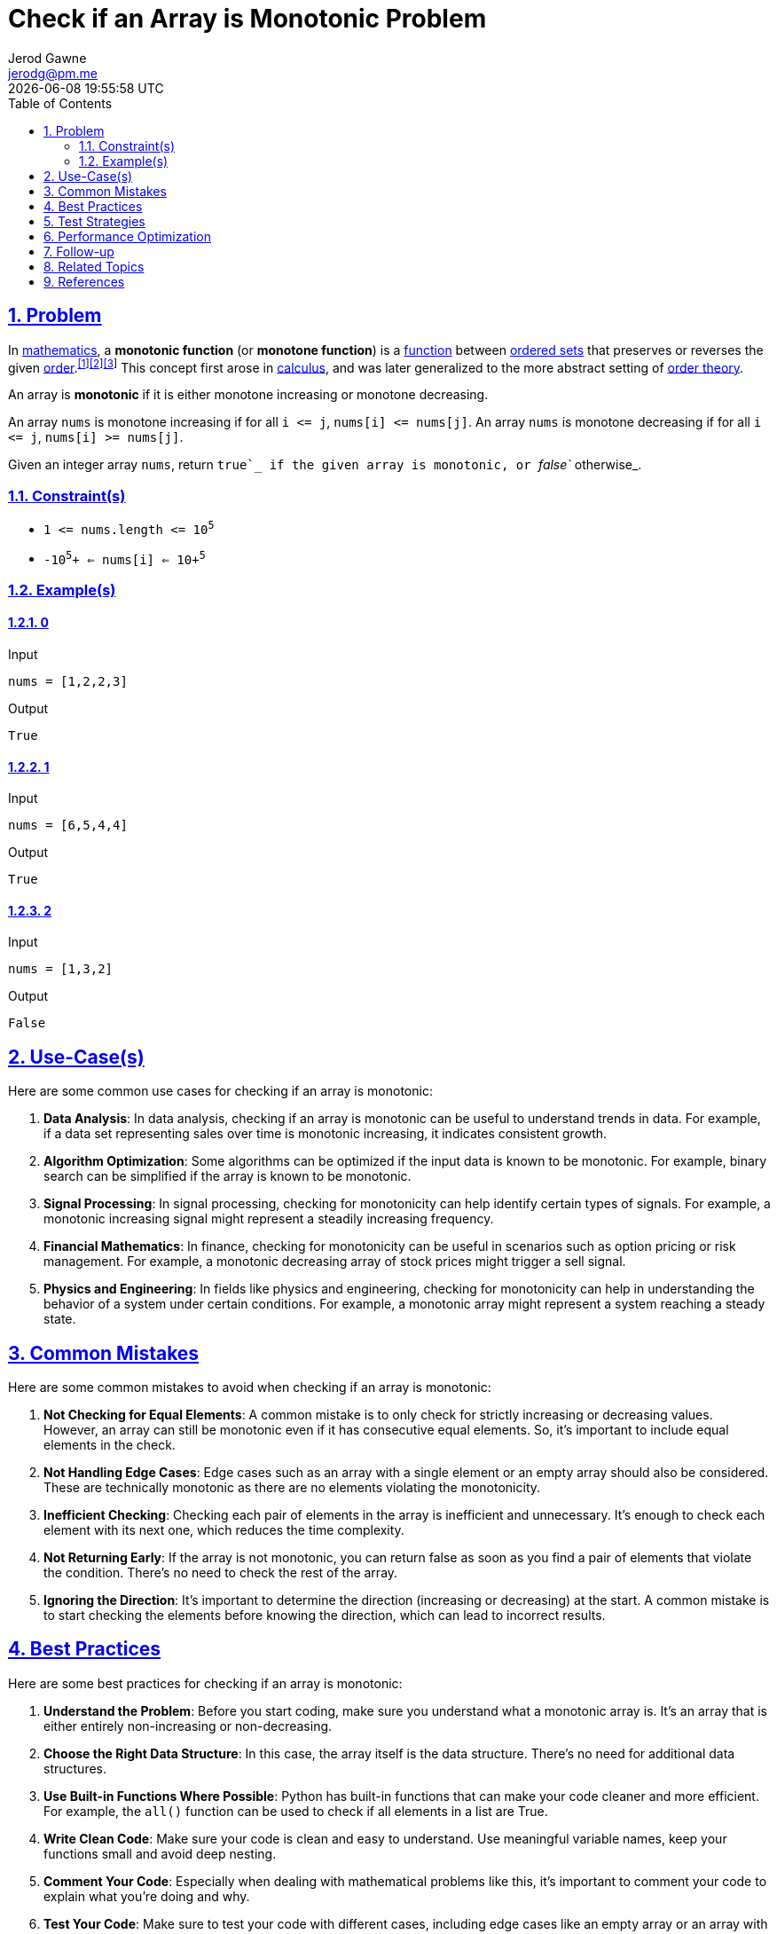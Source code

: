:doctitle: Check if an Array is Monotonic Problem
:author: Jerod Gawne
:email: jerodg@pm.me
:docdate: 04 January 2024
:revdate: {docdatetime}
:doctype: article
:sectanchors:
:sectlinks:
:sectnums:
:toc:
:icons: font
:imagesdir: ./imgIn https://en.wikipedia.org/wiki/Mathematics[mathematics], a *monotonic function* (or *monotone function*) is a https://en.wikipedia.org/wiki/Function_(mathematics)[function] between https://en.wikipedia.org/wiki/List_of_order_structures_in_mathematics[ordered sets] that preserves or reverses the given https://en.wikipedia.org/wiki/Order_relation[order].^https://en.wikipedia.org/wiki/Monotonic_function#cite_note-1[[1]]https://en.wikipedia.org/wiki/Monotonic_function#cite_note-:1-2[[2]]https://en.wikipedia.org/wiki/Monotonic_function#cite_note-:0-3[[3]]^ This concept first arose in https://en.wikipedia.org/wiki/Calculus[calculus], and was later generalized to the more abstract setting of https://en.wikipedia.org/wiki/Order_theory[order theory].

:keywords: problem, python

== Problem

[.lead]
In https://en.wikipedia.org/wiki/Mathematics[mathematics], a *monotonic function* (or *monotone function*) is a https://en.wikipedia.org/wiki/Function_(mathematics)[function] between https://en.wikipedia.org/wiki/List_of_order_structures_in_mathematics[ordered sets] that preserves or reverses the given https://en.wikipedia.org/wiki/Order_relation[order].^https://en.wikipedia.org/wiki/Monotonic_function#cite_note-1[[1]]https://en.wikipedia.org/wiki/Monotonic_function#cite_note-:1-2[[2]]https://en.wikipedia.org/wiki/Monotonic_function#cite_note-:0-3[[3]]^ This concept first arose in https://en.wikipedia.org/wiki/Calculus[calculus], and was later generalized to the more abstract setting of https://en.wikipedia.org/wiki/Order_theory[order theory].

An array is *monotonic* if it is either monotone increasing or monotone decreasing.

An array `+nums+` is monotone increasing if for all `+i <= j+`, `+nums[i] <= nums[j]+`.
An array `+nums+` is monotone decreasing if for all `+i <= j+`, `+nums[i] >= nums[j]+`.

Given an integer array `+nums+`, return `+true+`_ if the given array is monotonic, or _`+false+`_ otherwise_.

=== Constraint(s)

* `+1 <= nums.length <= 10+`^`+5+`^
* `+-10+`^`+5+`^`+ <= nums[i] <= 10+`^`+5+`^

=== Example(s)

==== 0

.Input
[source,python,linenums]
----
nums = [1,2,2,3]
----

.Output
[source,python,linenums]
----
True
----

==== 1

.Input
[source,python,linenums]
----
nums = [6,5,4,4]
----

.Output
[source,python,linenums]
----
True
----

==== 2

.Input
[source,python,linenums]
----
nums = [1,3,2]
----

.Output
[source,python,linenums]
----
False
----

== Use-Case(s)

Here are some common use cases for checking if an array is monotonic:

1. **Data Analysis**: In data analysis, checking if an array is monotonic can be useful to understand trends in data.
For example, if a data set representing sales over time is monotonic increasing, it indicates consistent growth.

2. **Algorithm Optimization**: Some algorithms can be optimized if the input data is known to be monotonic.
For example, binary search can be simplified if the array is known to be monotonic.

3. **Signal Processing**: In signal processing, checking for monotonicity can help identify certain types of signals.
For example, a monotonic increasing signal might represent a steadily increasing frequency.

4. **Financial Mathematics**: In finance, checking for monotonicity can be useful in scenarios such as option pricing or risk management.
For example, a monotonic decreasing array of stock prices might trigger a sell signal.

5. **Physics and Engineering**: In fields like physics and engineering, checking for monotonicity can help in understanding the behavior of a system under certain conditions.
For example, a monotonic array might represent a system reaching a steady state.

== Common Mistakes

Here are some common mistakes to avoid when checking if an array is monotonic:

1. **Not Checking for Equal Elements**: A common mistake is to only check for strictly increasing or decreasing values.
However, an array can still be monotonic even if it has consecutive equal elements.
So, it's important to include equal elements in the check.

2. **Not Handling Edge Cases**: Edge cases such as an array with a single element or an empty array should also be considered.
These are technically monotonic as there are no elements violating the monotonicity.

3. **Inefficient Checking**: Checking each pair of elements in the array is inefficient and unnecessary.
It's enough to check each element with its next one, which reduces the time complexity.

4. **Not Returning Early**: If the array is not monotonic, you can return false as soon as you find a pair of elements that violate the condition.
There's no need to check the rest of the array.

5. **Ignoring the Direction**: It's important to determine the direction (increasing or decreasing) at the start.
A common mistake is to start checking the elements before knowing the direction, which can lead to incorrect results.

== Best Practices

Here are some best practices for checking if an array is monotonic:

1. **Understand the Problem**: Before you start coding, make sure you understand what a monotonic array is.
It's an array that is either entirely non-increasing or non-decreasing.

2. **Choose the Right Data Structure**: In this case, the array itself is the data structure.
There's no need for additional data structures.

3. **Use Built-in Functions Where Possible**: Python has built-in functions that can make your code cleaner and more efficient.
For example, the `all()` function can be used to check if all elements in a list are True.

4. **Write Clean Code**: Make sure your code is clean and easy to understand.
Use meaningful variable names, keep your functions small and avoid deep nesting.

5. **Comment Your Code**: Especially when dealing with mathematical problems like this, it's important to comment your code to explain what you're doing and why.

6. **Test Your Code**: Make sure to test your code with different cases, including edge cases like an empty array or an array with one element.

7. **Optimize Your Code**: The initial solution you come up with might not be the most efficient.
Always look for ways to optimize your code.
In this case, you can return False as soon as you find a pair of elements that violate the condition, instead of checking the entire array.

8. **Keep Learning**: Monotonicity is a concept from mathematics.
The more you learn about mathematics and how it applies to computer science, the better you'll become at solving these types of problems.

== Test Strategies

Here are some testing strategies for checking if an array is monotonic:

1. **Positive Testing**: Test with arrays that are known to be monotonic.
This includes arrays that are strictly increasing, strictly decreasing, and arrays with equal elements.

2. **Negative Testing**: Test with arrays that are known to not be monotonic.
This includes arrays that increase and then decrease, or decrease and then increase.

3. **Edge Cases**: Test with edge cases such as an empty array and an array with a single element.
These are technically monotonic, so the function should return true.

4. **Large Inputs**: Test with large arrays to ensure that the function can handle the maximum input size.
This can also help identify any performance issues.

5. **Random Inputs**: Test with random arrays to ensure that the function works correctly in all scenarios.
This can be done by generating random arrays of different sizes and checking the output of the function.

6. **Boundary Values**: Test with arrays that contain the minimum and maximum possible values.
This can help identify any issues with integer overflow or underflow.

Remember, the goal of testing is to ensure that the function works correctly in all scenarios, not just the ones that are most likely to occur.

== Performance Optimization

Here are some tips for optimizing the performance of a function that checks if an array is monotonic:

1. **Early Return**: If the array is not monotonic, you can return false as soon as you find a pair of elements that violate the condition.
There's no need to check the rest of the array.

2. **Avoid Unnecessary Comparisons**: Instead of checking each pair of elements in the array, it's enough to check each element with its next one.
This reduces the number of comparisons and thus the time complexity.

3. **Use Built-in Functions**: Python has built-in functions that can make your code cleaner and more efficient.
For example, the `all()` function can be used to check if all elements in a list are True.

4. **Determine the Direction Early**: Determine whether the array is increasing or decreasing at the start.
This way, you only need to check the elements according to the determined direction, which can lead to fewer comparisons.

5. **Avoid Extra Space**: Try to avoid using extra space.
The problem can be solved in constant space complexity, so there's no need for additional data structures.

== Follow-up

For follow-up on checking if an array is monotonic, you could consider the following:

1. **Explore Other Languages**: Try implementing the same function in other programming languages.
This can help you understand the differences and similarities between languages.

2. **Parallel Processing**: If the array is extremely large, you might want to consider using parallel processing to speed up the check.
This could be an interesting way to learn about multithreading or multiprocessing in Python.

3. **Real World Application**: Try to find a real-world problem that requires checking if an array is monotonic.
This could be a problem from your work, from a coding challenge, or a problem you come up with yourself.

4. **Teaching Others**: Try explaining the problem, your solution, and the concept of monotonicity to someone else.
This is a great way to reinforce your own understanding.

5. **Further Reading**: Monotonicity is a concept from mathematics.
You might want to read more about it and other similar concepts.
This could help you in future coding problems.

== Related Topics

Here are some related topics for checking if an array is monotonic:

1. **Array Manipulation**: Understanding how to manipulate arrays is crucial for solving this problem.
You can learn more about array manipulation in Python from the [Python documentation](https://docs.python.org/3/tutorial/datastructures.html).

2. **Order Theory**: The concept of monotonicity comes from order theory in mathematics.
You can learn more about order theory from this [Wikipedia article](https://en.wikipedia.org/wiki/Order_theory).

3. **Algorithm Complexity**: Understanding time and space complexity can help you optimize your solution.
You can learn more about algorithm complexity from this [Khan Academy course](https://www.khanacademy.org/computing/computer-science/algorithms/asymptotic-notation/a/asymptotic-notation).

4. **Python Built-in Functions**: Python's built-in functions can make your code cleaner and more efficient.
You can learn more about Python's built-in functions from the [Python documentation](https://docs.python.org/3/library/functions.html).

5. **Unit Testing**: Testing your code is crucial to ensure it works as expected.
You can learn more about unit testing in Python from this [Real Python tutorial](https://realpython.com/python-testing/).

6. **Parallel Processing**: If the array is extremely large, parallel processing can speed up the check.
You can learn more about parallel processing in Python from this [Python documentation](https://docs.python.org/3/library/concurrent.futures.html).

Remember, understanding the related topics can help you solve the problem more effectively and efficiently.

== References

